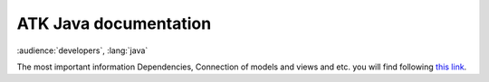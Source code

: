 **********************
ATK Java documentation
**********************

:audience:`developers`, :lang:`java`

The most important information Dependencies, Connection of models and views and etc. you will find following `this link <http://www.esrf.eu/computing/cs/tango/tango_doc/atk_doc/index.html>`_.

